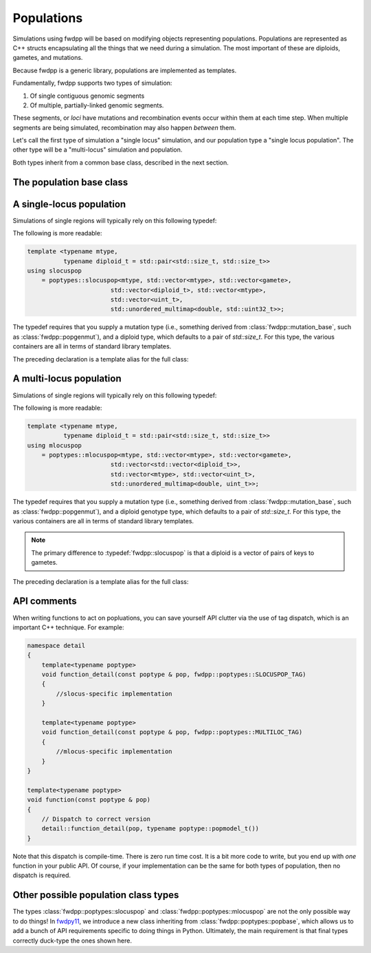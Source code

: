 Populations
---------------------------------------------

Simulations using fwdpp will be based on modifying objects representing populations.  Populations are represented as C++
structs encapsulating all the things that we need during a simulation.  The most important of these are diploids,
gametes, and mutations.

Because fwdpp is a generic library, populations are implemented as templates.

Fundamentally, fwdpp supports two types of simulation:

1. Of single contiguous genomic segments
2. Of multiple, partially-linked genomic segments.

These segments, or *loci* have mutations and recombination events occur within them at each time step.  When multiple
segments are being simulated, recombination may also happen *between* them.

Let's call the first type of simulation a "single locus" simulation, and our population type a "single locus
population".  The other type will be a "multi-locus" simulation and population.

Both types inherit from a common base class, described in the next section.

The population base class
==========================================

.. doxygenclass:: fwdpp::poptypes::popbase
   :members:

A single-locus population
==========================================

Simulations of single regions will typically rely on this following typedef:

.. doxygentypedef:: fwdpp::slocuspop

The following is more readable:

.. code-block:: cpp

    template <typename mtype,
              typename diploid_t = std::pair<std::size_t, std::size_t>>
    using slocuspop
        = poptypes::slocuspop<mtype, std::vector<mtype>, std::vector<gamete>,
                           std::vector<diploid_t>, std::vector<mtype>,
                           std::vector<uint_t>,
                           std::unordered_multimap<double, std::uint32_t>>;

The typedef requires that you supply a mutation type (i.e., something derived from :class:`fwdpp::mutation_base`, such
as :class:`fwdpp::popgenmut`), and a diploid type, which defaults to a pair of `std::size_t`.  For this type,
the various containers are all in terms of standard library templates.

The preceding declaration is a template alias for the full class:

.. doxygenclass:: fwdpp::poptypes::slocuspop
   :members:

A multi-locus population
==========================================

Simulations of single regions will typically rely on this following typedef:

.. doxygentypedef:: fwdpp::mlocuspop

The following is more readable:

.. code-block:: cpp

    template <typename mtype,
              typename diploid_t = std::pair<std::size_t, std::size_t>>
    using mlocuspop
        = poptypes::mlocuspop<mtype, std::vector<mtype>, std::vector<gamete>,
                           std::vector<std::vector<diploid_t>>,
                           std::vector<mtype>, std::vector<uint_t>,
                           std::unordered_multimap<double, uint_t>>;

The typedef requires that you supply a mutation type (i.e., something derived from :class:`fwdpp::mutation_base`, such
as :class:`fwdpp::popgenmut`), and a diploid genotype type, which defaults to a pair of `std::size_t`.  For this type,
the various containers are all in terms of standard library templates.

.. note::

    The primary difference to :typedef:`fwdpp::slocuspop` is that a diploid is a vector of pairs of keys to gametes.

The preceding declaration is a template alias for the full class:

.. doxygenclass:: fwdpp::poptypes::mlocuspop
   :members:

API comments
====================================================

When writing functions to act on popluations, you can save yourself API clutter via the use of tag dispatch, which is an
important C++ technique.  For example:

.. code-block:: cpp

    namespace detail
    {
        template<typename poptype>
        void function_detail(const poptype & pop, fwdpp::poptypes::SLOCUSPOP_TAG)
        {
            //slocus-specific implementation
        }

        template<typename poptype>
        void function_detail(const poptype & pop, fwdpp::poptypes::MULTILOC_TAG)
        {
            //mlocus-specific implementation
        }
    }

    template<typename poptype>
    void function(const poptype & pop)
    {
        // Dispatch to correct version
        detail::function_detail(pop, typename poptype::popmodel_t())
    }
    
Note that this dispatch is compile-time.  There is zero run time cost.  It is a bit more code to write, but you end up
with *one* function in your public API.  Of course, if your implementation can be the same for both types of population,
then no dispatch is required.


Other possible population class types
=====================================================

The types :class:`fwdpp::poptypes::slocuspop` and :class:`fwdpp::poptypes::mlocuspop`
are not the only possible way to do things!  In fwdpy11_, we introduce a new class inheriting
from :class:`fwdpp::poptypes::popbase`, which allows us to add a bunch of API requirements
specific to doing things in Python.  Ultimately, the main requirement is that final types 
correctly duck-type the ones shown here.

.. _fwdpy11: https://fwdpy11.readthedocs.io
